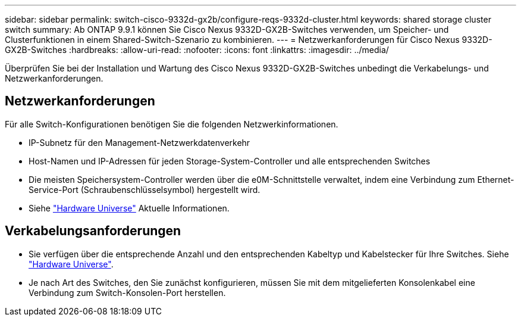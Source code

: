 ---
sidebar: sidebar 
permalink: switch-cisco-9332d-gx2b/configure-reqs-9332d-cluster.html 
keywords: shared storage cluster switch 
summary: Ab ONTAP 9.9.1 können Sie Cisco Nexus 9332D-GX2B-Switches verwenden, um Speicher- und Clusterfunktionen in einem Shared-Switch-Szenario zu kombinieren. 
---
= Netzwerkanforderungen für Cisco Nexus 9332D-GX2B-Switches
:hardbreaks:
:allow-uri-read: 
:nofooter: 
:icons: font
:linkattrs: 
:imagesdir: ../media/


[role="lead"]
Überprüfen Sie bei der Installation und Wartung des Cisco Nexus 9332D-GX2B-Switches unbedingt die Verkabelungs- und Netzwerkanforderungen.



== Netzwerkanforderungen

Für alle Switch-Konfigurationen benötigen Sie die folgenden Netzwerkinformationen.

* IP-Subnetz für den Management-Netzwerkdatenverkehr
* Host-Namen und IP-Adressen für jeden Storage-System-Controller und alle entsprechenden Switches
* Die meisten Speichersystem-Controller werden über die e0M-Schnittstelle verwaltet, indem eine Verbindung zum Ethernet-Service-Port (Schraubenschlüsselsymbol) hergestellt wird.
* Siehe https://hwu.netapp.com["Hardware Universe"^] Aktuelle Informationen.




== Verkabelungsanforderungen

* Sie verfügen über die entsprechende Anzahl und den entsprechenden Kabeltyp und Kabelstecker für Ihre Switches. Siehe https://hwu.netapp.com["Hardware Universe"^].
* Je nach Art des Switches, den Sie zunächst konfigurieren, müssen Sie mit dem mitgelieferten Konsolenkabel eine Verbindung zum Switch-Konsolen-Port herstellen.

